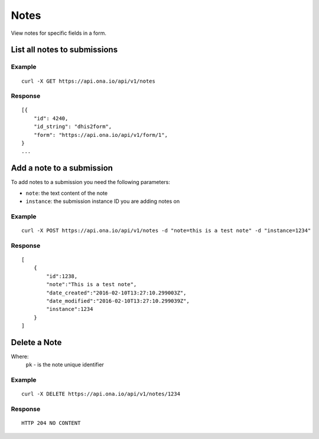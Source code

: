 Notes
*********

View notes for specific fields in a form.

List all notes to submissions
-----------------------------
.. raw:: html

    <pre class="prettyprint">
    <b>GET</b> /api/v1/notes</pre>

Example
^^^^^^^^
::

       curl -X GET https://api.ona.io/api/v1/notes

Response
^^^^^^^^^
::

        [{
            "id": 4240,
            "id_string": "dhis2form",
            "form": "https://api.ona.io/api/v1/form/1",
        }
        ...

Add a note to a submission
--------------------------
To add notes to a submission you need the following parameters:

- ``note``: the text content of the note
- ``instance``: the submission instance ID you are adding notes on

.. raw:: html

    <pre class="prettyprint">
    <b>POST</b> /api/v1/notes</pre>

Example
^^^^^^^^
::

       curl -X POST https://api.ona.io/api/v1/notes -d "note=this is a test note" -d "instance=1234"

Response
^^^^^^^^^
::

        [
            {
                "id":1238,
                "note":"This is a test note",
                "date_created":"2016-02-10T13:27:10.299003Z",
                "date_modified":"2016-02-10T13:27:10.299039Z",
                "instance":1234
            }
        ]

Delete a Note
-----------------------------

Where:
 ``pk`` - is the note unique identifier

.. raw:: html

    <pre class="prettyprint">
    <b>DELETE</b> /api/v1/notes/<code>{pk}</code></pre>

Example
^^^^^^^
::

       curl -X DELETE https://api.ona.io/api/v1/notes/1234

Response
^^^^^^^^
::

       HTTP 204 NO CONTENT
